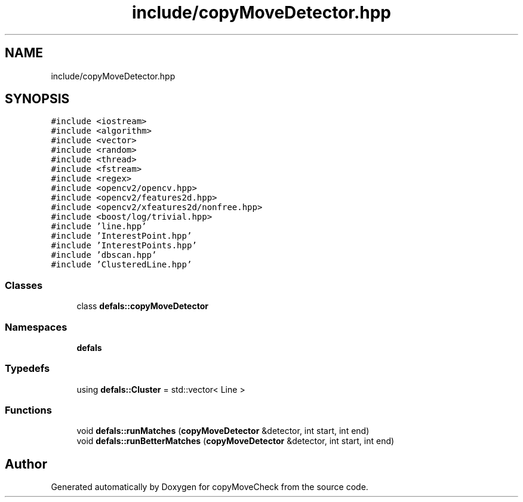 .TH "include/copyMoveDetector.hpp" 3 "Tue Jul 7 2020" "copyMoveCheck" \" -*- nroff -*-
.ad l
.nh
.SH NAME
include/copyMoveDetector.hpp
.SH SYNOPSIS
.br
.PP
\fC#include <iostream>\fP
.br
\fC#include <algorithm>\fP
.br
\fC#include <vector>\fP
.br
\fC#include <random>\fP
.br
\fC#include <thread>\fP
.br
\fC#include <fstream>\fP
.br
\fC#include <regex>\fP
.br
\fC#include <opencv2/opencv\&.hpp>\fP
.br
\fC#include <opencv2/features2d\&.hpp>\fP
.br
\fC#include <opencv2/xfeatures2d/nonfree\&.hpp>\fP
.br
\fC#include <boost/log/trivial\&.hpp>\fP
.br
\fC#include 'line\&.hpp'\fP
.br
\fC#include 'InterestPoint\&.hpp'\fP
.br
\fC#include 'InterestPoints\&.hpp'\fP
.br
\fC#include 'dbscan\&.hpp'\fP
.br
\fC#include 'ClusteredLine\&.hpp'\fP
.br

.SS "Classes"

.in +1c
.ti -1c
.RI "class \fBdefals::copyMoveDetector\fP"
.br
.in -1c
.SS "Namespaces"

.in +1c
.ti -1c
.RI " \fBdefals\fP"
.br
.in -1c
.SS "Typedefs"

.in +1c
.ti -1c
.RI "using \fBdefals::Cluster\fP = std::vector< Line >"
.br
.in -1c
.SS "Functions"

.in +1c
.ti -1c
.RI "void \fBdefals::runMatches\fP (\fBcopyMoveDetector\fP &detector, int start, int end)"
.br
.ti -1c
.RI "void \fBdefals::runBetterMatches\fP (\fBcopyMoveDetector\fP &detector, int start, int end)"
.br
.in -1c
.SH "Author"
.PP 
Generated automatically by Doxygen for copyMoveCheck from the source code\&.

